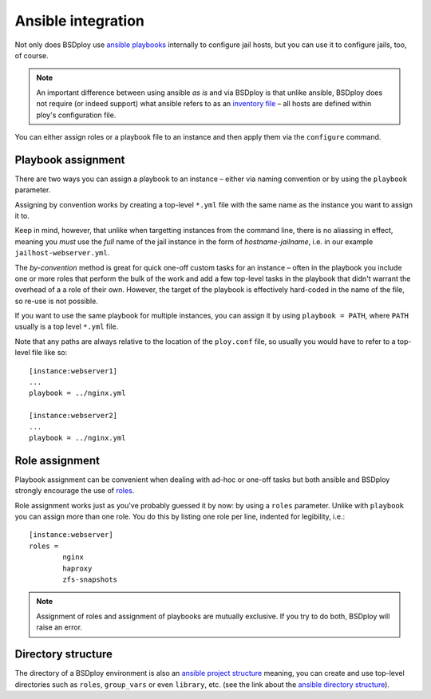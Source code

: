 Ansible integration
===================

Not only does BSDploy use `ansible playbooks <http://docs.ansible.com/playbooks.html>`_ internally to configure jail hosts, but you can use it to configure jails, too, of course.

.. note:: An important difference between using ansible *as is* and via BSDploy is that unlike ansible, BSDploy does not require (or indeed support) what ansible refers to as an `inventory file <http://docs.ansible.com/intro_inventory.html>`_ – all hosts are defined within ploy's configuration file.

You can either assign roles or a playbook file to an instance and then apply them via the ``configure`` command.


Playbook assignment
-------------------

There are two ways you can assign a playbook to an instance – either via naming convention or by using the ``playbook`` parameter.

Assigning by convention works by creating a top-level ``*.yml`` file with the same name as the instance you want to assign it to.

Keep in mind, however, that unlike when targetting instances from the command line, there is no aliassing in effect, meaning you *must* use the *full* name of the jail instance in the form of *hostname*-*jailname*, i.e. in our example ``jailhost-webserver.yml``.

The *by-convention* method is great for quick one-off custom tasks for an instance – often in the playbook you include one or more roles that perform the bulk of the work and add a few top-level tasks in the playbook that didn't warrant the overhead of a a role of their own. However, the target of the playbook is effectively hard-coded in the name of the file, so re-use is not possible.

If you want to use the same playbook for multiple instances, you can assign it by using ``playbook = PATH``, where ``PATH`` usually is a top level ``*.yml`` file.

Note that any paths are always relative to the location of the ``ploy.conf`` file, so usually you would have to refer to a top-level file like so::

	[instance:webserver1]
	...
	playbook = ../nginx.yml

	[instance:webserver2]
	...
	playbook = ../nginx.yml


Role assignment
---------------

Playbook assignment can be convenient when dealing with ad-hoc or one-off tasks but both ansible and BSDploy strongly encourage the use of `roles <http://docs.ansible.com/playbooks_roles.html#roles>`_.

Role assignment works just as you've probably guessed it by now: by using a ``roles`` parameter. Unlike with ``playbook`` you can assign more than one role. You do this by listing one role per line, indented for legibility, i.e.::

	[instance:webserver]
	roles =
		nginx
		haproxy
		zfs-snapshots

.. note:: Assignment of roles and assignment of playbooks are mutually exclusive. If you try to do both, BSDploy will raise an error.


Directory structure
-------------------

The directory of a BSDploy environment is also an `ansible project structure <http://docs.ansible.com/playbooks_best_practices.html#directory-layout>`_ meaning, you can create and use top-level directories such as ``roles``, ``group_vars`` or even ``library``, etc. (see the link about the `ansible directory structure <http://docs.ansible.com/playbooks_best_practices.html#directory-layout>`_).
